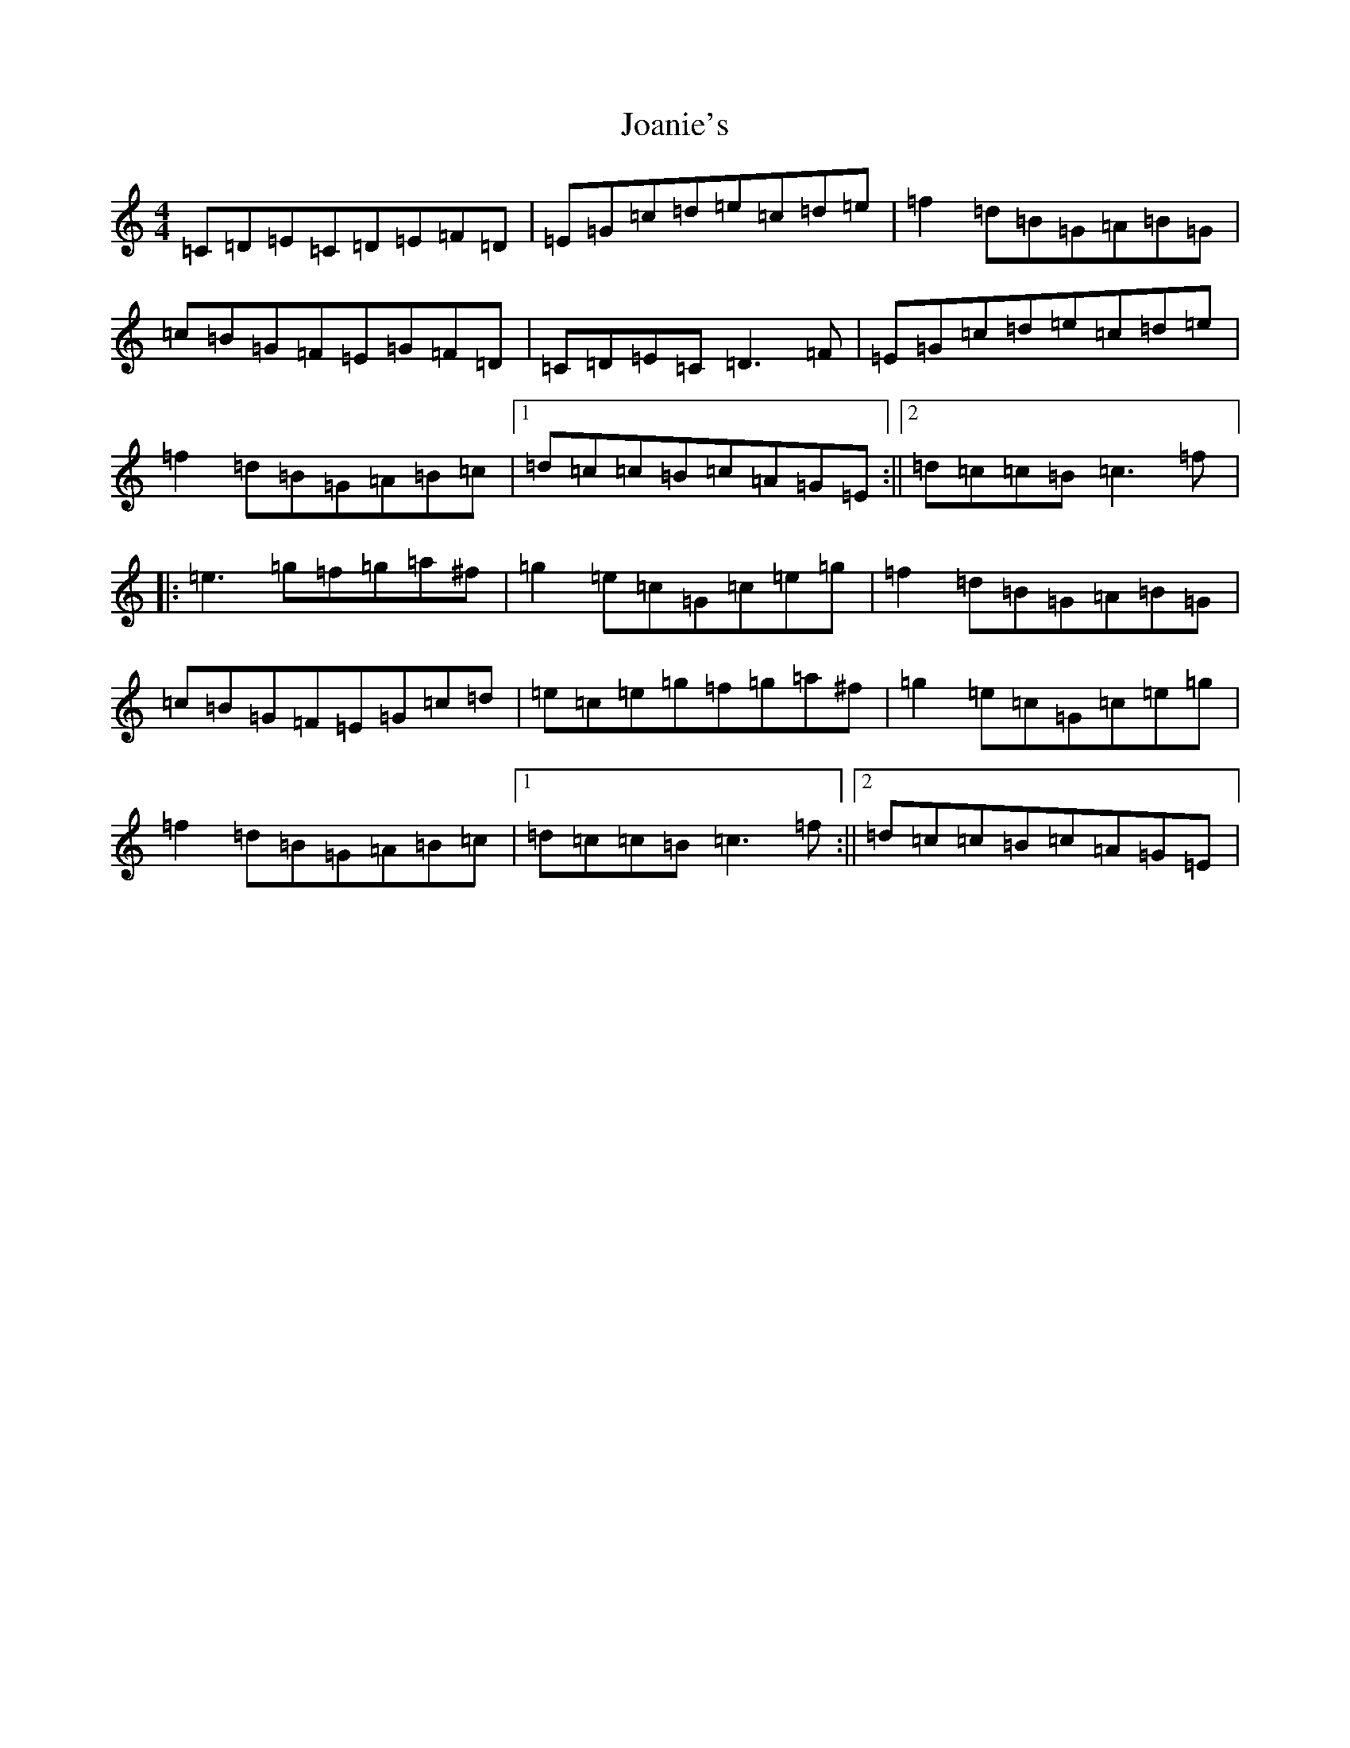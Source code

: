 X: 10546
T: Joanie's
S: https://thesession.org/tunes/6053#setting6053
Z: D Major
R: reel
M: 4/4
L: 1/8
K: C Major
=C=D=E=C=D=E=F=D|=E=G=c=d=e=c=d=e|=f2=d=B=G=A=B=G|=c=B=G=F=E=G=F=D|=C=D=E=C=D3=F|=E=G=c=d=e=c=d=e|=f2=d=B=G=A=B=c|1=d=c=c=B=c=A=G=E:||2=d=c=c=B=c3=f|:=e3=g=f=g=a^f|=g2=e=c=G=c=e=g|=f2=d=B=G=A=B=G|=c=B=G=F=E=G=c=d|=e=c=e=g=f=g=a^f|=g2=e=c=G=c=e=g|=f2=d=B=G=A=B=c|1=d=c=c=B=c3=f:||2=d=c=c=B=c=A=G=E|